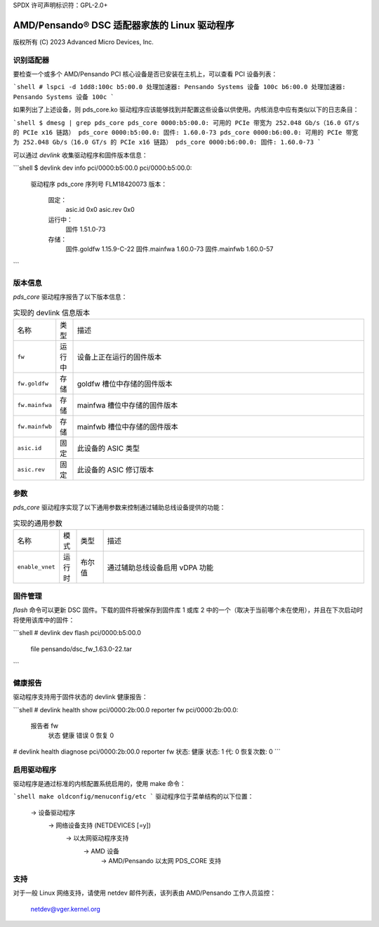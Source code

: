 SPDX 许可声明标识符：GPL-2.0+

========================================================
AMD/Pensando® DSC 适配器家族的 Linux 驱动程序
========================================================

版权所有 (C) 2023 Advanced Micro Devices, Inc.

识别适配器
=======================

要检查一个或多个 AMD/Pensando PCI 核心设备是否已安装在主机上，可以查看 PCI 设备列表：

```shell
# lspci -d 1dd8:100c
b5:00.0 处理加速器: Pensando Systems 设备 100c
b6:00.0 处理加速器: Pensando Systems 设备 100c
```

如果列出了上述设备，则 pds_core.ko 驱动程序应该能够找到并配置这些设备以供使用。内核消息中应有类似以下的日志条目：

```shell
$ dmesg | grep pds_core
pds_core 0000:b5:00.0: 可用的 PCIe 带宽为 252.048 Gb/s（16.0 GT/s 的 PCIe x16 链路）
pds_core 0000:b5:00.0: 固件: 1.60.0-73
pds_core 0000:b6:00.0: 可用的 PCIe 带宽为 252.048 Gb/s（16.0 GT/s 的 PCIe x16 链路）
pds_core 0000:b6:00.0: 固件: 1.60.0-73
```

可以通过 `devlink` 收集驱动程序和固件版本信息：

```shell
$ devlink dev info pci/0000:b5:00.0
pci/0000:b5:00.0:
  驱动程序 pds_core
  序列号 FLM18420073
  版本：
      固定：
        asic.id 0x0
        asic.rev 0x0
      运行中：
        固件 1.51.0-73
      存储：
        固件.goldfw 1.15.9-C-22
        固件.mainfwa 1.60.0-73
        固件.mainfwb 1.60.0-57
```

版本信息
=============

`pds_core` 驱动程序报告了以下版本信息：

.. list-table:: 实现的 devlink 信息版本
   :widths: 5 5 90

   * - 名称
     - 类型
     - 描述
   * - ``fw``
     - 运行中
     - 设备上正在运行的固件版本
   * - ``fw.goldfw``
     - 存储
     - goldfw 槽位中存储的固件版本
   * - ``fw.mainfwa``
     - 存储
     - mainfwa 槽位中存储的固件版本
   * - ``fw.mainfwb``
     - 存储
     - mainfwb 槽位中存储的固件版本
   * - ``asic.id``
     - 固定
     - 此设备的 ASIC 类型
   * - ``asic.rev``
     - 固定
     - 此设备的 ASIC 修订版本

参数
==========

`pds_core` 驱动程序实现了以下通用参数来控制通过辅助总线设备提供的功能：

.. list-table:: 实现的通用参数
   :widths: 5 5 8 82

   * - 名称
     - 模式
     - 类型
     - 描述
   * - ``enable_vnet``
     - 运行时
     - 布尔值
     - 通过辅助总线设备启用 vDPA 功能

固件管理
===================

`flash` 命令可以更新 DSC 固件。下载的固件将被保存到固件库 1 或库 2 中的一个（取决于当前哪个未在使用），并且在下次启动时将使用该库中的固件：

```shell
# devlink dev flash pci/0000:b5:00.0 \
            file pensando/dsc_fw_1.63.0-22.tar
```

健康报告
=================

驱动程序支持用于固件状态的 devlink 健康报告：

```shell
# devlink health show pci/0000:2b:00.0 reporter fw
pci/0000:2b:00.0:
  报告者 fw
    状态 健康 错误 0 恢复 0
# devlink health diagnose pci/0000:2b:00.0 reporter fw
状态: 健康 状态: 1 代: 0 恢复次数: 0
```

启用驱动程序
===================

驱动程序是通过标准的内核配置系统启用的，使用 make 命令：

```shell
make oldconfig/menuconfig/etc
```
驱动程序位于菜单结构的以下位置：

  -> 设备驱动程序
    -> 网络设备支持 (NETDEVICES [=y])
      -> 以太网驱动程序支持
        -> AMD 设备
          -> AMD/Pensando 以太网 PDS_CORE 支持

支持
=======

对于一般 Linux 网络支持，请使用 netdev 邮件列表，该列表由 AMD/Pensando 工作人员监控：

  netdev@vger.kernel.org
